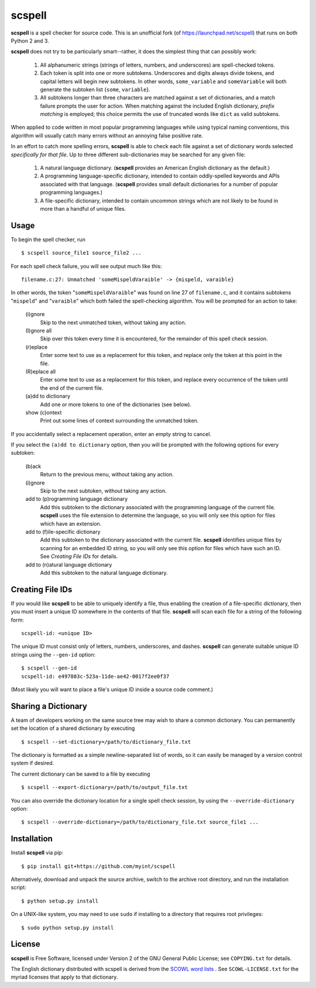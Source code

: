 scspell
=======

.. image:: https://travis-ci.org/myint/scspell.svg?branch=master
    :target: https://travis-ci.org/myint/scspell
    :alt: Build status

**scspell** is a spell checker for source code. This is an unofficial fork (of
https://launchpad.net/scspell) that runs on both Python 2 and 3.

**scspell** does not try to be particularly smart--rather, it does the simplest
thing that can possibly work:

    1. All alphanumeric strings (strings of letters, numbers, and
       underscores) are spell-checked tokens.
    2. Each token is split into one or more subtokens. Underscores and digits
       always divide tokens, and capital letters will begin new subtokens. In
       other words, ``some_variable`` and ``someVariable`` will both generate
       the subtoken list {``some``, ``variable``}.
    3. All subtokens longer than three characters are matched against a set of
       dictionaries, and a match failure prompts the user for action. When
       matching against the included English dictionary, *prefix matching* is
       employed; this choice permits the use of truncated words like ``dict``
       as valid subtokens.

When applied to code written in most popular programming languages while using
typical naming conventions, this algorithm will usually catch many errors
without an annoying false positive rate.

In an effort to catch more spelling errors, **scspell** is able to check each
file against a set of dictionary words selected *specifically for that file*. Up
to three different sub-dictionaries may be searched for any given file:

    1. A natural language dictionary. (**scspell** provides an American
       English dictionary as the default.)
    2. A programming language-specific dictionary, intended to contain
       oddly-spelled keywords and APIs associated with that language.
       (**scspell** provides small default dictionaries for a number of popular
       programming languages.)
    3. A file-specific dictionary, intended to contain uncommon strings which
       are not likely to be found in more than a handful of unique files.

Usage
-----

To begin the spell checker, run ::

    $ scspell source_file1 source_file2 ...

For each spell check failure, you will see output much like this::

    filename.c:27: Unmatched 'someMispeldVaraible' -> {mispeld, varaible}

In other words, the token "``someMispeldVaraible``" was found on line 27
of ``filename.c``, and it contains subtokens "``mispeld``" and
"``varaible``" which both failed the spell-checking algorithm. You will
be prompted for an action to take:

    (i)gnore
        Skip to the next unmatched token, without taking any action.

    (I)gnore all
        Skip over this token every time it is encountered, for the
        remainder of this spell check session.

    (r)eplace
        Enter some text to use as a replacement for this token, and replace
        only the token at this point in the file.

    (R)eplace all
        Enter some text to use as a replacement for this token, and replace
        every occurrence of the token until the end of the current file.

    (a)dd to dictionary
        Add one or more tokens to one of the dictionaries (see below).

    show (c)ontext
        Print out some lines of context surrounding the unmatched token.

If you accidentally select a replacement operation, enter an empty
string to cancel.

If you select the ``(a)dd to dictionary`` option, then you will be
prompted with the following options for every subtoken:

    (b)ack
        Return to the previous menu, without taking any action.

    (i)gnore
        Skip to the next subtoken, without taking any action.

    add to (p)rogramming language dictionary
        Add this subtoken to the dictionary associated with the
        programming language of the current file. **scspell** uses the
        file extension to determine the language, so you will only
        see this option for files which have an extension.

    add to (f)ile-specific dictionary
        Add this subtoken to the dictionary associated with the
        current file. **scspell** identifies unique files by scanning
        for an embedded ID string, so you will only see this option
        for files which have such an ID. See `Creating File IDs`
        for details.

    add to (n)atural language dictionary
        Add this subtoken to the natural language dictionary.

Creating File IDs
-----------------

If you would like **scspell** to be able to uniquely identify a file, thus
enabling the creation of a file-specific dictionary, then you must insert a
unique ID somewhere in the contents of that file. **scspell** will scan each
file for a string of the following form::

    scspell-id: <unique ID>

The unique ID must consist only of letters, numbers, underscores, and dashes.
**scspell** can generate suitable unique ID strings using the ``--gen-id`` option::

    $ scspell --gen-id
    scspell-id: e497803c-523a-11de-ae42-0017f2ee0f37

(Most likely you will want to place a file's unique ID inside a source code comment.)

Sharing a Dictionary
--------------------

A team of developers working on the same source tree may wish to share a common
dictionary. You can permanently set the location of a shared dictionary by
executing ::

    $ scspell --set-dictionary=/path/to/dictionary_file.txt

The dictionary is formatted as a simple newline-separated list of words, so it
can easily be managed by a version control system if desired.

The current dictionary can be saved to a file by executing ::

    $ scspell --export-dictionary=/path/to/output_file.txt

You can also override the dictionary location for a single spell check session,
by using the ``--override-dictionary`` option::

    $ scspell --override-dictionary=/path/to/dictionary_file.txt source_file1 ...

Installation
------------

Install **scspell** via pip::

    $ pip install git+https://github.com/myint/scspell

Alternatively, download and unpack the source archive, switch to the
archive root directory, and run the installation script::

    $ python setup.py install

On a UNIX-like system, you may need to use ``sudo`` if installing to a
directory that requires root privileges::

    $ sudo python setup.py install

License
-------

**scspell** is Free Software, licensed under Version 2 of the GNU General
Public License; see ``COPYING.txt`` for details.

The English dictionary distributed with scspell is derived from the
`SCOWL word lists <http://wordlist.sourceforge.net>`_ . See
``SCOWL-LICENSE.txt`` for the myriad licenses that apply to that dictionary.
